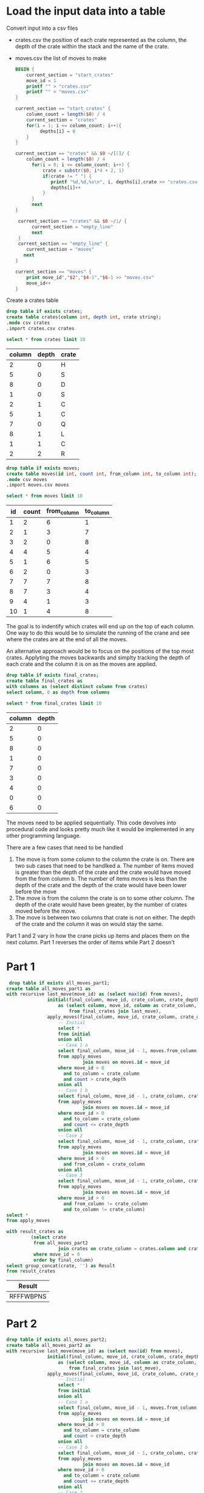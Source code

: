 * Load the input data into a table

Convert input into a csv files

+ crates.csv the position of each crate represented as the column, the depth of the crate within the stack and the name of the crate.
+ moves.csv the list of moves to make

  #+begin_src awk :in-file ../../input/day05/input.txt 
    BEGIN {
        current_section = "start_crates"
        move_id = 1
        printf "" > "crates.csv"
        printf "" > "moves.csv"
    }

    current_section == "start_crates" {
        column_count = length($0) / 4
        current_section = "crates"
        for(i = 1; i <= column_count; i++){
             depths[i] = 0
        }
    }

    current_section == "crates" && $0 ~/[[]/ {
        column_count = length($0) / 4
          for(i = 0; i <= column_count; i++) {
              crate = substr($0, i*4 + 2, 1)
              if(crate != " ") {
                 printf "%d,%d,%s\n", i, depths[i],crate >> "crates.csv"
                 depths[i]++
              }
          }
          next
    }

     current_section == "crates" && $0 ~/1/ {
          current_section = "empty_line"
          next
     }
     current_section == "empty_line" {
        current_section = "moves"
       next
    }

    current_section == "moves" {
        print move_id","$2","$4-1","$6-1 >> "moves.csv"
        move_id++
    }
  #+end_src

  #+RESULTS:

Create a crates table

#+begin_src sqlite :db ./day05.db
  drop table if exists crates;	
  create table crates(column int, depth int, crate string);
  .mode csv crates
  .import crates.csv crates
#+end_src

#+RESULTS:

#+begin_src sqlite :db ./day05.db :colnames yes :exports both
  select * from crates limit 10
#+end_src


#+RESULTS:
| column | depth | crate |
|--------+-------+-------|
|      2 |     0 | H     |
|      5 |     0 | S     |
|      8 |     0 | D     |
|      1 |     0 | S     |
|      2 |     1 | C     |
|      5 |     1 | C     |
|      7 |     0 | Q     |
|      8 |     1 | L     |
|      1 |     1 | C     |
|      2 |     2 | R     |

#+begin_src sqlite :db ./day05.db
  drop table if exists moves;	
  create table moves(id int, count int, from_column int, to_column int);
  .mode csv moves
  .import moves.csv moves
#+end_src

#+RESULTS:

#+begin_src sqlite :db ./day05.db :colnames yes :exports both
  select * from moves limit 10
#+end_src

#+RESULTS:
| id | count | from_column | to_column |
|----+-------+-------------+-----------|
|  1 |     2 |           6 |         1 |
|  2 |     1 |           3 |         7 |
|  3 |     2 |           0 |         8 |
|  4 |     4 |           5 |         4 |
|  5 |     1 |           6 |         5 |
|  6 |     2 |           0 |         3 |
|  7 |     7 |           7 |         8 |
|  8 |     7 |           3 |         4 |
|  9 |     4 |           1 |         3 |
| 10 |     1 |           4 |         8 |


The goal is to indentify which crates will end up on the top of each column. One way to do this would be to simulate the running of the crane and see where the crates are at the end of all the moves.

An alternative approach would be to focus on the positions of the top most crates. Applyting the moves backwards and simplty tracking the depth of each crate and the column it is on as the moves are applied.

#+begin_src sqlite :db ./day05.db
  drop table if exists final_crates;
  create table final_crates as
  with columns as (select distinct column from crates)
  select column, 0 as depth from columns
#+end_src

#+RESULTS:

#+begin_src sqlite :db ./day05.db :colnames yes :exports both
  select * from final_crates limit 10
#+end_src

#+RESULTS:
| column | depth |
|--------+-------|
|      2 |     0 |
|      5 |     0 |
|      8 |     0 |
|      1 |     0 |
|      7 |     0 |
|      3 |     0 |
|      4 |     0 |
|      0 |     0 |
|      6 |     0 |

The moves need to be applied sequentially. This code devolves into procedural code and looks pretty much like it would be implemented in any other programming language.

There are a few cases that need to be handled

1. The move is from some column to the column the crate is on. There are two sub cases that need to be handlked
   a. The number of items moved is greater than the depth of the crate and the crate would have moved from the from column
   b. The number of items moves is less than the depth of the crate and the depth of the crate would have been lower before the move
2. The move is from the column the crate is on to some other column. The depth of the crate would have been greater, by the number of crates moved before the move.
3. The move is between two columns that crate is not on either. The depth of the crate and the column it was on would stay the same.


Part 1 and 2 vary in how the crane picks up items and places them on the next column. Part 1 reverses the order of items while Part 2 doesn't

* Part 1

#+begin_src sqlite :db ./day05.db :colnames yes :exports both
 drop table if exists all_moves_part1;
create table all_moves_part1 as
with recursive last_move(move_id) as (select max(id) from moves),
               initial(final_column, move_id, crate_column, crate_depth)
                   as (select column, move_id, column as crate_column, depth as crate_depth
                       from final_crates join last_move),
               apply_moves(final_column, move_id, crate_column, crate_depth) as (
                   -- Initial
                   select *
                   from initial
                   union all
                   -- Case 1 a
                   select final_column, move_id - 1, moves.from_column, count - crate_depth - 1
                   from apply_moves
                            join moves on moves.id = move_id
                   where move_id > 0
                     and to_column = crate_column
                     and count > crate_depth
                   union all
                   -- Case 1 b
                   select final_column, move_id - 1, crate_column, crate_depth - count
                   from apply_moves
                            join moves on moves.id = move_id
                   where move_id > 0
                     and to_column = crate_column
                     and count <= crate_depth
                   union all
                   -- Case 2
                   select final_column, move_id - 1, crate_column, crate_depth + count
                   from apply_moves
                            join moves on moves.id = move_id
                   where move_id > 0
                     and from_column = crate_column
                   union all
                   -- Case 3
                   select final_column, move_id - 1, crate_column, crate_depth
                   from apply_moves
                            join moves on moves.id = move_id
                   where move_id > 0
                     and from_column != crate_column
                     and to_column != crate_column)
select *
from apply_moves
#+end_src

#+RESULTS:

#+begin_src sqlite :db ./day05.db :colnames yes :exports both
with result_crates as
         (select crate
          from all_moves_part2
                   join crates on crate_column = crates.column and crate_depth = crates.depth
          where move_id = 0
          order by final_column)
select group_concat(crate, '') as Result
from result_crates
#+end_src

#+RESULTS:
| Result    |
|-----------|
| RFFFWBPNS |

* Part 2

#+begin_src sqlite :db ./day05.db :colnames yes :exports both
drop table if exists all_moves_part2;
create table all_moves_part2 as
with recursive last_move(move_id) as (select max(id) from moves),
               initial(final_column, move_id, crate_column, crate_depth)
                   as (select column, move_id, column as crate_column, depth as crate_depth
                       from final_crates join last_move),
               apply_moves(final_column, move_id, crate_column, crate_depth) as (
                   -- Initial
                   select *
                   from initial
                   union all
                   -- Case 1 a
                   select final_column, move_id - 1, moves.from_column, crate_depth
                   from apply_moves
                            join moves on moves.id = move_id
                   where move_id > 0
                     and to_column = crate_column
                     and count > crate_depth
                   union all
                   -- Case 1 b
                   select final_column, move_id - 1, crate_column, crate_depth - count
                   from apply_moves
                            join moves on moves.id = move_id
                   where move_id > 0
                     and to_column = crate_column
                     and count <= crate_depth
                   union all
                   -- Case 2
                   select final_column, move_id - 1, crate_column, crate_depth + count
                   from apply_moves
                            join moves on moves.id = move_id
                   where move_id > 0
                     and from_column = crate_column
                   union all
                   -- Case 3
                   select final_column, move_id - 1, crate_column, crate_depth
                   from apply_moves
                            join moves on moves.id = move_id
                   where move_id > 0
                     and from_column != crate_column
                     and to_column != crate_column)
select *
from apply_moves
#+end_src

#+RESULTS:


#+begin_src sqlite :db ./day05.db :colnames yes :exports both
with result_crates as
         (select crate
          from all_moves_part2
                   join crates on crate_column = crates.column and crate_depth = crates.depth
          where move_id = 0
          order by final_column)
select group_concat(crate, '') as Result
from result_crates
#+end_src

#+RESULTS:
| Result    |
|-----------|
| CQQBBJFCS |
